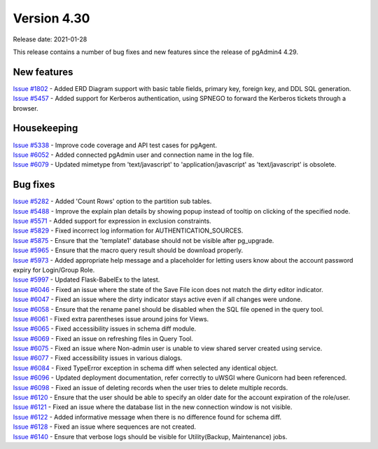 ************
Version 4.30
************

Release date: 2021-01-28

This release contains a number of bug fixes and new features since the release of pgAdmin4 4.29.

New features
************

| `Issue #1802 <https://redmine.postgresql.org/issues/1802>`_ -  Added ERD Diagram support with basic table fields, primary key, foreign key, and DDL SQL generation.
| `Issue #5457 <https://redmine.postgresql.org/issues/5457>`_ -  Added support for Kerberos authentication, using SPNEGO to forward the Kerberos tickets through a browser.

Housekeeping
************

| `Issue #5338 <https://redmine.postgresql.org/issues/5338>`_ -  Improve code coverage and API test cases for pgAgent.
| `Issue #6052 <https://redmine.postgresql.org/issues/6052>`_ -  Added connected pgAdmin user and connection name in the log file.
| `Issue #6079 <https://redmine.postgresql.org/issues/6079>`_ -  Updated mimetype from 'text/javascript' to 'application/javascript' as 'text/javascript' is obsolete.

Bug fixes
*********

| `Issue #5282 <https://redmine.postgresql.org/issues/5282>`_ -  Added 'Count Rows' option to the partition sub tables.
| `Issue #5488 <https://redmine.postgresql.org/issues/5488>`_ -  Improve the explain plan details by showing popup instead of tooltip on clicking of the specified node.
| `Issue #5571 <https://redmine.postgresql.org/issues/5571>`_ -  Added support for expression in exclusion constraints.
| `Issue #5829 <https://redmine.postgresql.org/issues/5829>`_ -  Fixed incorrect log information for AUTHENTICATION_SOURCES.
| `Issue #5875 <https://redmine.postgresql.org/issues/5875>`_ -  Ensure that the 'template1' database should not be visible after pg_upgrade.
| `Issue #5965 <https://redmine.postgresql.org/issues/5965>`_ -  Ensure that the macro query result should be download properly.
| `Issue #5973 <https://redmine.postgresql.org/issues/5973>`_ -  Added appropriate help message and a placeholder for letting users know about the account password expiry for Login/Group Role.
| `Issue #5997 <https://redmine.postgresql.org/issues/5997>`_ -  Updated Flask-BabelEx to the latest.
| `Issue #6046 <https://redmine.postgresql.org/issues/6046>`_ -  Fixed an issue where the state of the Save File icon does not match the dirty editor indicator.
| `Issue #6047 <https://redmine.postgresql.org/issues/6047>`_ -  Fixed an issue where the dirty indicator stays active even if all changes were undone.
| `Issue #6058 <https://redmine.postgresql.org/issues/6058>`_ -  Ensure that the rename panel should be disabled when the SQL file opened in the query tool.
| `Issue #6061 <https://redmine.postgresql.org/issues/6061>`_ -  Fixed extra parentheses issue around joins for Views.
| `Issue #6065 <https://redmine.postgresql.org/issues/6065>`_ -  Fixed accessibility issues in schema diff module.
| `Issue #6069 <https://redmine.postgresql.org/issues/6069>`_ -  Fixed an issue on refreshing files in Query Tool.
| `Issue #6075 <https://redmine.postgresql.org/issues/6075>`_ -  Fixed an issue where Non-admin user is unable to view shared server created using service.
| `Issue #6077 <https://redmine.postgresql.org/issues/6077>`_ -  Fixed accessibility issues in various dialogs.
| `Issue #6084 <https://redmine.postgresql.org/issues/6084>`_ -  Fixed TypeError exception in schema diff when selected any identical object.
| `Issue #6096 <https://redmine.postgresql.org/issues/6096>`_ -  Updated deployment documentation, refer correctly to uWSGI where Gunicorn had been referenced.
| `Issue #6098 <https://redmine.postgresql.org/issues/6098>`_ -  Fixed an issue of deleting records when the user tries to delete multiple records.
| `Issue #6120 <https://redmine.postgresql.org/issues/6120>`_ -  Ensure that the user should be able to specify an older date for the account expiration of the role/user.
| `Issue #6121 <https://redmine.postgresql.org/issues/6121>`_ -  Fixed an issue where the database list in the new connection window is not visible.
| `Issue #6122 <https://redmine.postgresql.org/issues/6122>`_ -  Added informative message when there is no difference found for schema diff.
| `Issue #6128 <https://redmine.postgresql.org/issues/6128>`_ -  Fixed an issue where sequences are not created.
| `Issue #6140 <https://redmine.postgresql.org/issues/6140>`_ -  Ensure that verbose logs should be visible for Utility(Backup, Maintenance) jobs.
